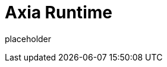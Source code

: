 
= Axia Runtime

placeholder
//TODO Write content :) (https://github.com/paritytech/axia/issues/159)
